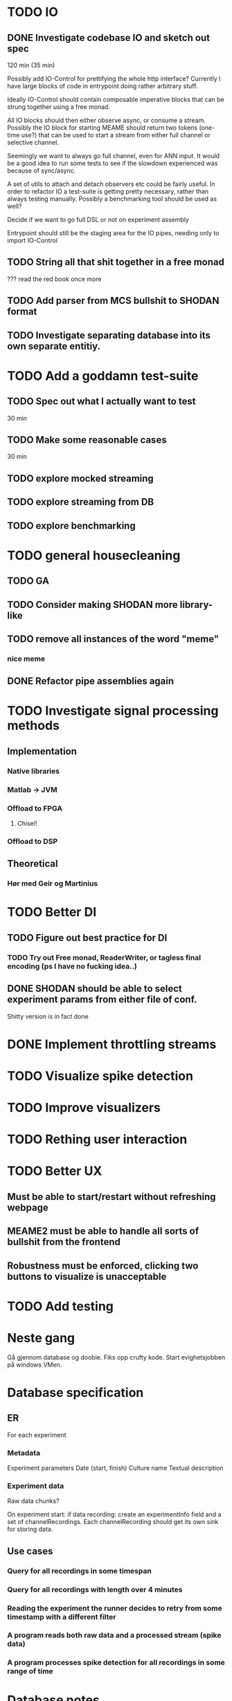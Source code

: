 * TODO IO
** DONE Investigate codebase IO and sketch out spec
   120 min (35 min)
   
   Possibly add IO-Control for prettifying the whole http interface?
   Currently I have large blocks of code in entrypoint doing rather arbitrary stuff.
   
   Ideally IO-Control should contain composable imperative blocks that can be strung
   together using a free monad.
   
   All IO blocks should then either observe async, or consume a stream.
   Possibly the IO block for starting MEAME should return two tokens (one-time use?)
   that can be used to start a stream from either full channel or selective channel.

   Seemingly we want to always go full channel, even for ANN input. It would be a good
   idea to run some tests to see if the slowdown experienced was because of sync/async.
   
   A set of utils to attach and detach observers etc could be fairly useful.
   In order to refactor IO a test-suite is getting pretty necessary, rather than
   always testing manually.
   Possibly a benchmarking tool should be used as well?

   Decide if we want to go full DSL or not on experiment assembly
   
   Entrypoint should still be the staging area for the IO pipes, needing only to import
   IO-Control

** TODO String all that shit together in a free monad
   ???
   read the red book once more

** TODO Add parser from MCS bullshit to SHODAN format
** TODO Investigate separating database into its own separate entitiy.
* TODO Add a goddamn test-suite
** TODO Spec out what I actually want to test
   30 min
** TODO Make some reasonable cases
   30 min
** TODO explore mocked streaming
** TODO explore streaming from DB 
** TODO explore benchmarking
   
* TODO general housecleaning
** TODO GA
** TODO Consider making SHODAN more library-like
** TODO remove all instances of the word "meme"
*** nice meme
** DONE Refactor pipe assemblies again
* TODO Investigate signal processing methods
** Implementation
*** Native libraries
*** Matlab -> JVM
*** Offload to FPGA
**** Chisel!
*** Offload to DSP

** Theoretical
*** Hør med Geir og Martinius

* TODO Better DI
** TODO Figure out best practice for DI
*** TODO Try out Free monad, ReaderWriter, or tagless final encoding (ps I have no fucking idea..)
** DONE SHODAN should be able to select experiment params from either file of conf.
   CLOSED: [2017-05-18 to. 16:54]
   Shitty version is in fact done

* DONE Implement throttling streams
* TODO Visualize spike detection
* TODO Improve visualizers
* TODO Rething user interaction
* TODO Better UX
** Must be able to start/restart without refreshing webpage
** MEAME2 must be able to handle all sorts of bullshit from the frontend
** Robustness must be enforced, clicking two buttons to visualize is unacceptable

* TODO Add testing

* Neste gang
  Gå gjennom database og doobie.
  Fiks opp crufty kode.
  Start evighetsjobben på windows VMen.
  
* Database specification
** ER
   For each experiment
*** Metadata
   Experiment parameters
   Date (start, finish)
   Culture name
   Textual description

*** Experiment data
   Raw data chunks?

   On experiment start: if data recording: create an experimentInfo field and a set of channelRecordings.
   Each channelRecording should get its own sink for storing data.
** Use cases
*** Query for all recordings in some timespan
*** Query for all recordings with length over 4 minutes
*** Reading the experiment the runner decides to retry from some timestamp with a different filter
*** A program reads both raw data and a processed stream (spike data)
*** A program processes spike detection for all recordings in some range of time

* Database notes
** To open db in terminal:
   peter$~/:    sudo su postgres 
   postgres$~/: psql -d world -U postgres
  
   select name from country;
   \q
** To redo a database
   peter$~/:    sudo su postgres 
   postgres$~/: psql -c 'drop database $db;' -U postgres
   postgres$~/: psql -c 'create database $db;' -U postgres
   postgres$~/: psql -c '\i $db.sql' -d $db -U postgres
   
   
* About neurons
** Filtering
   None of these assumptions have any sort of neurological basis, they're just assumed
   in order to get a working prototype.

   I assume maximum amount of spikes we're interested in recording is 50 per second

* QUEUE
** Read the red book about free monads
** Read the red book about scalatest

* TODO Unified source
  Should gather up an entire segment. 
  Inbetween each segment new queues may be added to the send queue.
  
  If the topic solution is used then each segment must have an identifier
  in order to assure synchronization between topics. 
  if I sub to topic 4, 5 and 9 with segments 445, 445 and 446 then I must
  discard a segment from topic 4 and 5.

  This doesn't matter for visualizing, but it's important for ANNs etc.
  
** Use case:
*** Source arbitrates a connection, either to DB or to MEAME
*** User starts visualizing 
    From the source PoV this is just a bunch of (queue, channel) tuples
*** User stops visualizing
    The source must remove the now invalid queues
*** Visualization is restarted
    Same as first
*** ???
    
